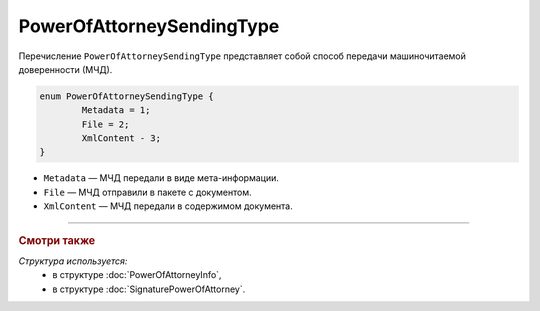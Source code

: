 PowerOfAttorneySendingType
==========================

Перечисление ``PowerOfAttorneySendingType`` представляет собой способ передачи машиночитаемой доверенности (МЧД).

.. code-block:: protobuf

	enum PowerOfAttorneySendingType {
		Metadata = 1;
		File = 2;
		XmlContent - 3;
	}

- ``Metadata`` — МЧД передали в виде мета-информации.
- ``File`` — МЧД отправили в пакете с документом.
- ``XmlContent`` — МЧД передали в содержимом документа.

----

.. rubric:: Смотри также

*Структура используется:*
	- в структуре :doc:`PowerOfAttorneyInfo`,
	- в структуре :doc:`SignaturePowerOfAttorney`.